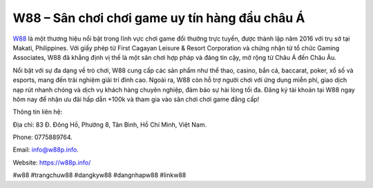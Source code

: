 W88 – Sân chơi chơi game uy tín hàng đầu châu Á
===================================

`W88 <https://w88p.info/>`_ là một thương hiệu nổi bật trong lĩnh vực chơi game đổi thưởng trực tuyến, được thành lập năm 2016 với trụ sở tại Makati, Philippines. Với giấy phép từ First Cagayan Leisure & Resort Corporation và chứng nhận từ tổ chức Gaming Associates, W88 đã khẳng định vị thế là một sân chơi hợp pháp và đáng tin cậy, mở rộng từ Châu Á đến Châu Âu. 

Nổi bật với sự đa dạng về trò chơi, W88 cung cấp các sản phẩm như thể thao, casino, bắn cá, baccarat, poker, xổ số và esports, mang đến trải nghiệm giải trí đỉnh cao. Ngoài ra, W88 còn hỗ trợ người chơi với ứng dụng miễn phí, giao dịch nạp rút nhanh chóng và dịch vụ khách hàng chuyên nghiệp, đảm bảo sự hài lòng tối đa. Đăng ký tài khoản tại W88 ngay hôm nay để nhận ưu đãi hấp dẫn +100k và tham gia vào sân chơi chơi game đẳng cấp!

Thông tin liên hệ: 

Địa chỉ: 83 Đ. Đông Hồ, Phường 8, Tân Bình, Hồ Chí Minh, Việt Nam. 

Phone: 0775889764. 

Email: info@w88p.info. 

Website: https://w88p.info/

#w88 #trangchuw88 #dangkyw88 #dangnhapw88 #linkw88
